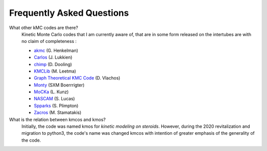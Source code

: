 ==========================
Frequently Asked Questions
==========================


What other kMC codes are there?
  Kinetic Monte Carlo codes that I am currently aware of,
  that are in some form released on the intertubes are
  with no claim of completeness :

  - `akmc <http://theory.cm.utexas.edu/eon/akmc.html>`_ (G. Henkelman)
  - `Carlos <http://www.win.tue.nl/~johanl/projects/Carlos/>`_ (J. Lukkien)
  - `chimp <http://www.koders.com/cpp/fid7FA324E3E76DB9874158BE3CF722405FA44AECE8.aspx?s=mdef%3Ainsert>`_ (D. Dooling)
  - `KMCLib <https://github.com/leetmaa/KMCLib>`_ (M. Leetma)
  - `Graph Theoretical KMC Code <http://dion.che.udel.edu/downloads/>`_ (D. Vlachos)
  - `Monty <http://www.vsc.science.ru.nl/deij/monty.html>`_ (SXM Boerrrigter)
  - `MoCKa <http://www.itcp.kit.edu/deutschmann/288.php>`_ (L. Kunz)
  - `NASCAM <https://www.unamur.be/sciences/physique/pmr/telechargement/logiciels/nascam>`_ (S. Lucas)
  - `Spparks <http://spparks.sandia.gov/doc/Manual.html>`_ (S. Plimpton)
  - `Zacros <http://zacros.org/>`_ (M. Stamatakis)

What is the relation between kmcos and kmos?
  Initially, the code was named kmos for
  `kinetic modeling on steroids`. However, during the 2020 revitalization and migration to python3, the code's name was changed kmcos with intention of greater emphasis of the generality of the code.
    
